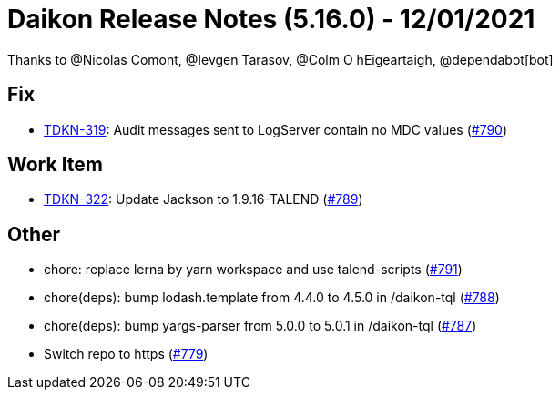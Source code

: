 = Daikon Release Notes (5.16.0) - 12/01/2021

Thanks to @Nicolas Comont, @Ievgen Tarasov, @Colm O hEigeartaigh, @dependabot[bot]

== Fix
- link:https://jira.talendforge.org/browse/TDKN-319[TDKN-319]: Audit messages sent to LogServer contain no MDC values (link:https://github.com/Talend/daikon/pull/790[#790])

== Work Item
- link:https://jira.talendforge.org/browse/TDKN-322[TDKN-322]: Update Jackson to 1.9.16-TALEND (link:https://github.com/Talend/daikon/pull/789[#789])

== Other
- chore: replace lerna by yarn workspace and use talend-scripts  (link:https://github.com/Talend/daikon/pull/791[#791])
- chore(deps): bump lodash.template from 4.4.0 to 4.5.0 in /daikon-tql  (link:https://github.com/Talend/daikon/pull/788[#788])
- chore(deps): bump yargs-parser from 5.0.0 to 5.0.1 in /daikon-tql  (link:https://github.com/Talend/daikon/pull/787[#787])
- Switch repo to https  (link:https://github.com/Talend/daikon/pull/779[#779])
